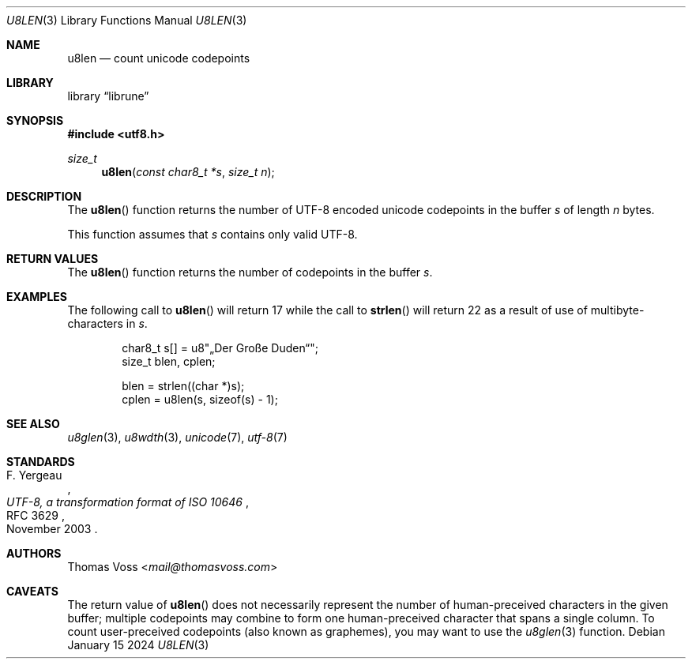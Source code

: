 .Dd January 15 2024
.Dt U8LEN 3
.Os
.Sh NAME
.Nm u8len
.Nd count unicode codepoints
.Sh LIBRARY
.Lb librune
.Sh SYNOPSIS
.In utf8.h
.Ft size_t
.Fn u8len "const char8_t *s" "size_t n"
.Sh DESCRIPTION
The
.Fn u8len
function returns the number of UTF-8 encoded unicode codepoints in the
buffer
.Fa s
of length
.Fa n
bytes.
.Pp
This function assumes that
.Fa s
contains only valid UTF-8.
.Sh RETURN VALUES
The
.Fn u8len
function returns the number of codepoints in the buffer
.Fa s .
.Sh EXAMPLES
The following call to
.Fn u8len
will return 17 while the call to
.Fn strlen
will return 22 as a result of use of multibyte-characters in
.Fa s .
.Bd -literal -offset indent
char8_t s[] = u8\(dq„Der Große Duden“\(dq;
size_t blen, cplen;

blen = strlen((char *)s);
cplen = u8len(s, sizeof(s) - 1);
.Ed
.Sh SEE ALSO
.Xr u8glen 3 ,
.Xr u8wdth 3 ,
.Xr unicode 7 ,
.Xr utf-8 7
.Sh STANDARDS
.Rs
.%A F. Yergeau
.%D November 2003
.%R RFC 3629
.%T UTF-8, a transformation format of ISO 10646
.Re
.Sh AUTHORS
.An Thomas Voss Aq Mt mail@thomasvoss.com
.Sh CAVEATS
The return value of
.Fn u8len
does not necessarily represent the number of human-preceived characters
in the given buffer;
multiple codepoints may combine to form one human-preceived character
that spans a single column.
To count user-preceived codepoints
.Pq also known as graphemes ,
you may want to use the
.Xr u8glen 3
function.
